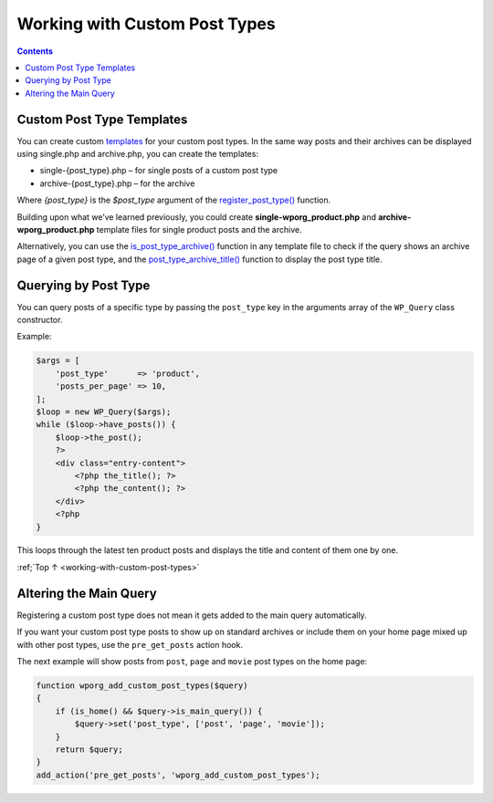 .. _working-with-custom-post-types:

Working with Custom Post Types
==============================

.. contents::

.. _header-n4:

Custom Post Type Templates
---------------------------

You can create custom
`templates <https://make.wordpress.org/docs/theme-developer-handbook/theme-basics/theme-files/>`__
for your custom post types. In the same way posts and their archives can
be displayed using single.php and archive.php, you can create the
templates:

-  single-{post_type}.php – for single posts of a custom post type

-  archive-{post_type}.php – for the archive

Where *{post_type}* is the *$post_type* argument of the
`register_post_type() <https://developer.wordpress.org/reference/functions/register_post_type/>`__
function.

Building upon what we’ve learned previously, you could create
**single-wporg_product.php** and **archive-wporg_product.php** template
files for single product posts and the archive.

Alternatively, you can use the
`is_post_type_archive() <https://developer.wordpress.org/reference/functions/is_post_type_archive/>`__
function in any template file to check if the query shows an archive
page of a given post type, and the
`post_type_archive_title() <https://developer.wordpress.org/reference/functions/post_type_archive_title/>`__
function to display the post type title.

.. _header-n15:

Querying by Post Type
----------------------

You can query posts of a specific type by passing the ``post_type`` key
in the arguments array of the ``WP_Query`` class constructor.

Example:

.. code-block:: php

   $args = [
       'post_type'      => 'product',
       'posts_per_page' => 10,
   ];
   $loop = new WP_Query($args);
   while ($loop->have_posts()) {
       $loop->the_post();
       ?>
       <div class="entry-content">
           <?php the_title(); ?>
           <?php the_content(); ?>
       </div>
       <?php
   }

This loops through the latest ten product posts and displays the title
and content of them one by one.

:ref;`Top ↑ <working-with-custom-post-types>`

.. _header-n21:

Altering the Main Query
-----------------------

Registering a custom post type does not mean it gets added to the main
query automatically.

If you want your custom post type posts to show up on standard archives
or include them on your home page mixed up with other post types, use
the ``pre_get_posts`` action hook.

The next example will show posts from ``post``, ``page`` and ``movie``
post types on the home page:

.. code-block:: php

   function wporg_add_custom_post_types($query)
   {
       if (is_home() && $query->is_main_query()) {
           $query->set('post_type', ['post', 'page', 'movie']);
       }
       return $query;
   }
   add_action('pre_get_posts', 'wporg_add_custom_post_types');

